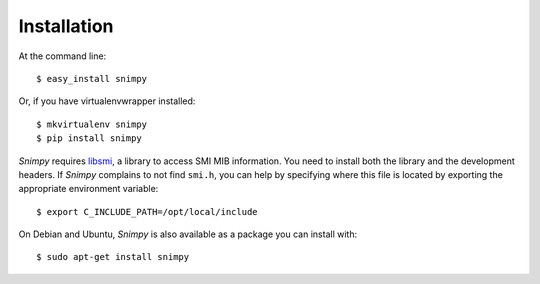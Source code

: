 ============
Installation
============

At the command line::

    $ easy_install snimpy

Or, if you have virtualenvwrapper installed::

    $ mkvirtualenv snimpy
    $ pip install snimpy

*Snimpy* requires libsmi_, a library to access SMI MIB
information. You need to install both the library and the development
headers. If *Snimpy* complains to not find ``smi.h``, you can help by
specifying where this file is located by exporting the appropriate
environment variable::

    $ export C_INCLUDE_PATH=/opt/local/include

.. _libsmi: http://www.ibr.cs.tu-bs.de/projects/libsmi/

On Debian and Ubuntu, *Snimpy* is also available as a package you can
install with::

    $ sudo apt-get install snimpy
